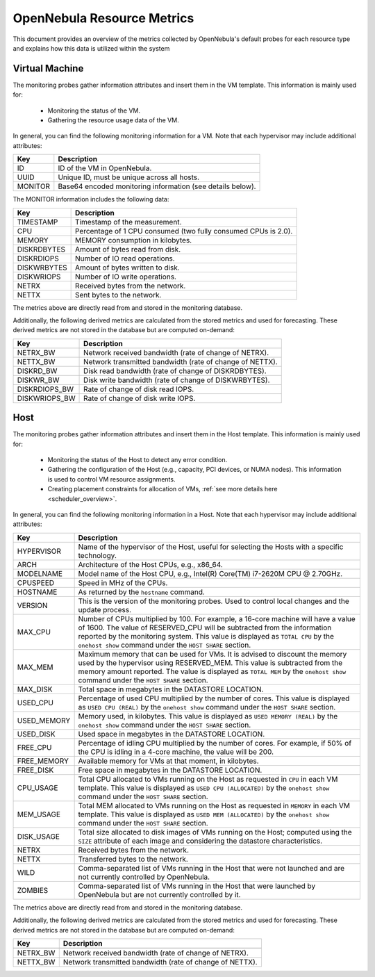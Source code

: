 .. _monitor_alert_resource:

================================================================================
OpenNebula Resource Metrics
================================================================================

This document provides an overview of the metrics collected by OpenNebula's default probes for each resource type and explains how this data is utilized within the system

Virtual Machine
--------------------------------------------------------------------------------
The monitoring probes gather information attributes and insert them in the VM template. This information is mainly used for:

  * Monitoring the status of the VM.
  * Gathering the resource usage data of the VM.

In general, you can find the following monitoring information for a VM. Note that each hypervisor may include additional attributes:

+---------------+-----------------------------------------------------------------------------------+
| Key           | Description                                                                       |
+===============+===================================================================================+
| ID            | ID of the VM in OpenNebula.                                                       |
+---------------+-----------------------------------------------------------------------------------+
| UUID          | Unique ID, must be unique across all hosts.                                       |
+---------------+-----------------------------------------------------------------------------------+
| MONITOR       | Base64 encoded monitoring information (see details below).                        |
+---------------+-----------------------------------------------------------------------------------+

The MONITOR information includes the following data:

+---------------+-----------------------------------------------------------------------------------+
| Key           | Description                                                                       |
+===============+===================================================================================+
| TIMESTAMP     | Timestamp of the measurement.                                                     |
+---------------+-----------------------------------------------------------------------------------+
| CPU           | Percentage of 1 CPU consumed (two fully consumed CPUs is 2.0).                    |
+---------------+-----------------------------------------------------------------------------------+
| MEMORY        | MEMORY consumption in kilobytes.                                                  |
+---------------+-----------------------------------------------------------------------------------+
| DISKRDBYTES   | Amount of bytes read from disk.                                                   |
+---------------+-----------------------------------------------------------------------------------+
| DISKRDIOPS    | Number of IO read operations.                                                     |
+---------------+-----------------------------------------------------------------------------------+
| DISKWRBYTES   | Amount of bytes written to disk.                                                  |
+---------------+-----------------------------------------------------------------------------------+
| DISKWRIOPS    | Number of IO write operations.                                                    |
+---------------+-----------------------------------------------------------------------------------+
| NETRX         | Received bytes from the network.                                                  |
+---------------+-----------------------------------------------------------------------------------+
| NETTX         | Sent bytes to the network.                                                        |
+---------------+-----------------------------------------------------------------------------------+

The metrics above are directly read from and stored in the monitoring database.

Additionally, the following derived metrics are calculated from the stored metrics and used for forecasting. These derived metrics are not stored in the database but are computed on-demand:

+---------------+-----------------------------------------------------------------------------------+
| Key           | Description                                                                       |
+===============+===================================================================================+
| NETRX_BW      | Network received bandwidth (rate of change of NETRX).                             |
+---------------+-----------------------------------------------------------------------------------+
| NETTX_BW      | Network transmitted bandwidth (rate of change of NETTX).                          |
+---------------+-----------------------------------------------------------------------------------+
| DISKRD_BW     | Disk read bandwidth (rate of change of DISKRDBYTES).                              |
+---------------+-----------------------------------------------------------------------------------+
| DISKWR_BW     | Disk write bandwidth (rate of change of DISKWRBYTES).                             |
+---------------+-----------------------------------------------------------------------------------+
| DISKRDIOPS_BW | Rate of change of disk read IOPS.                                                 |
+---------------+-----------------------------------------------------------------------------------+
| DISKWRIOPS_BW | Rate of change of disk write IOPS.                                                |
+---------------+-----------------------------------------------------------------------------------+

Host
--------------------------------------------------------------------------------

The monitoring probes gather information attributes and insert them in the Host template. This information is mainly used for:

  * Monitoring the status of the Host to detect any error condition.
  * Gathering the configuration of the Host (e.g., capacity, PCI devices, or NUMA nodes). This information is used to control VM resource assignments.
  * Creating placement constraints for allocation of VMs, :ref:`see more details here <scheduler_overview>`.

In general, you can find the following monitoring information in a Host. Note that each hypervisor may include additional attributes:

+------------+----------------------------------------------------------------------------------------------------+
|    Key     |                                            Description                                             |
+============+====================================================================================================+
| HYPERVISOR | Name of the hypervisor of the Host, useful for selecting the Hosts with a specific technology.     |
+------------+----------------------------------------------------------------------------------------------------+
| ARCH       | Architecture of the Host CPUs, e.g., x86_64.                                                       |
+------------+----------------------------------------------------------------------------------------------------+
| MODELNAME  | Model name of the Host CPU, e.g., Intel(R) Core(TM) i7-2620M CPU @ 2.70GHz.                        |
+------------+----------------------------------------------------------------------------------------------------+
| CPUSPEED   | Speed in MHz of the CPUs.                                                                          |
+------------+----------------------------------------------------------------------------------------------------+
| HOSTNAME   | As returned by the ``hostname`` command.                                                           |
+------------+----------------------------------------------------------------------------------------------------+
| VERSION    | This is the version of the monitoring probes. Used to control local changes and the update process.|
+------------+----------------------------------------------------------------------------------------------------+
| MAX_CPU    | Number of CPUs multiplied by 100. For example, a 16-core machine will have a value of 1600.        |
|            | The value of RESERVED_CPU will be subtracted from the information reported by the                  |
|            | monitoring system. This value is displayed as ``TOTAL CPU`` by the                                 |
|            | ``onehost show`` command under the ``HOST SHARE`` section.                                         |
+------------+----------------------------------------------------------------------------------------------------+
| MAX_MEM    | Maximum memory that can be used for VMs. It is advised to discount the memory                      |
|            | used by the hypervisor using RESERVED_MEM. This value is subtracted from the memory                |
|            | amount reported. The value is displayed as ``TOTAL MEM`` by the ``onehost show``                   |
|            | command under the ``HOST SHARE`` section.                                                          |
+------------+----------------------------------------------------------------------------------------------------+
| MAX_DISK   | Total space in megabytes in the DATASTORE LOCATION.                                                |
+------------+----------------------------------------------------------------------------------------------------+
| USED_CPU   | Percentage of used CPU multiplied by the number of cores. This value is displayed                  |
|            | as ``USED CPU (REAL)`` by the ``onehost show`` command under the ``HOST SHARE`` section.           |
+------------+----------------------------------------------------------------------------------------------------+
| USED_MEMORY| Memory used, in kilobytes. This value is displayed as ``USED MEMORY (REAL)``                       |
|            | by the ``onehost show`` command under the ``HOST SHARE`` section.                                  |
+------------+----------------------------------------------------------------------------------------------------+
| USED_DISK  | Used space in megabytes in the DATASTORE LOCATION.                                                 |
+------------+----------------------------------------------------------------------------------------------------+
| FREE_CPU   | Percentage of idling CPU multiplied by the number of cores. For example,                           |
|            | if 50% of the CPU is idling in a 4-core machine, the value will be 200.                            |
+------------+----------------------------------------------------------------------------------------------------+
| FREE_MEMORY| Available memory for VMs at that moment, in kilobytes.                                             |
+------------+----------------------------------------------------------------------------------------------------+
| FREE_DISK  | Free space in megabytes in the DATASTORE LOCATION.                                                 |
+------------+----------------------------------------------------------------------------------------------------+
| CPU_USAGE  | Total CPU allocated to VMs running on the Host as requested in ``CPU``                             |
|            | in each VM template. This value is displayed as ``USED CPU (ALLOCATED)``                           |
|            | by the ``onehost show`` command under the ``HOST SHARE`` section.                                  |
+------------+----------------------------------------------------------------------------------------------------+
| MEM_USAGE  | Total MEM allocated to VMs running on the Host as requested in ``MEMORY``                          |
|            | in each VM template. This value is displayed as ``USED MEM (ALLOCATED)``                           |
|            | by the ``onehost show`` command under the ``HOST SHARE`` section.                                  |
+------------+----------------------------------------------------------------------------------------------------+
| DISK_USAGE | Total size allocated to disk images of VMs running on the Host; computed                           |
|            | using the ``SIZE`` attribute of each image and considering the datastore characteristics.          |
+------------+----------------------------------------------------------------------------------------------------+
| NETRX      | Received bytes from the network.                                                                   |
+------------+----------------------------------------------------------------------------------------------------+
| NETTX      | Transferred bytes to the network.                                                                  |
+------------+----------------------------------------------------------------------------------------------------+
| WILD       | Comma-separated list of VMs running in the Host that were not launched                             |
|            | and are not currently controlled by OpenNebula.                                                    |
+------------+----------------------------------------------------------------------------------------------------+
| ZOMBIES    | Comma-separated list of VMs running in the Host that were launched by                              |
|            | OpenNebula but are not currently controlled by it.                                                 |
+------------+----------------------------------------------------------------------------------------------------+

The metrics above are directly read from and stored in the monitoring database.

Additionally, the following derived metrics are calculated from the stored metrics and used for forecasting. These derived metrics are not stored in the database but are computed on-demand:

+---------------+-----------------------------------------------------------------------------------+
| Key           | Description                                                                       |
+===============+===================================================================================+
+---------------+-----------------------------------------------------------------------------------+
| NETRX_BW      | Network received bandwidth (rate of change of NETRX).                             |
+---------------+-----------------------------------------------------------------------------------+
| NETTX_BW      | Network transmitted bandwidth (rate of change of NETTX).                          |
+---------------+-----------------------------------------------------------------------------------+
